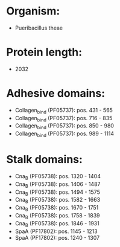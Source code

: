 * Organism:
- Pueribacillus theae
* Protein length:
- 2032
* Adhesive domains:
- Collagen_bind (PF05737): pos. 431 - 565
- Collagen_bind (PF05737): pos. 716 - 835
- Collagen_bind (PF05737): pos. 850 - 980
- Collagen_bind (PF05737): pos. 989 - 1114
* Stalk domains:
- Cna_B (PF05738): pos. 1320 - 1404
- Cna_B (PF05738): pos. 1406 - 1487
- Cna_B (PF05738): pos. 1494 - 1575
- Cna_B (PF05738): pos. 1582 - 1663
- Cna_B (PF05738): pos. 1670 - 1751
- Cna_B (PF05738): pos. 1758 - 1839
- Cna_B (PF05738): pos. 1846 - 1931
- SpaA (PF17802): pos. 1145 - 1213
- SpaA (PF17802): pos. 1240 - 1307


